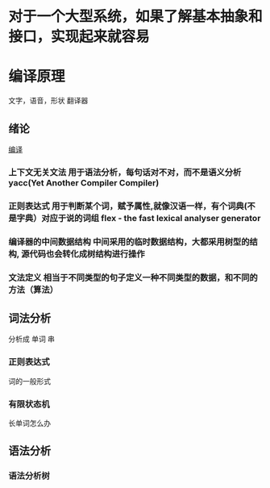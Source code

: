 * 对于一个大型系统，如果了解基本抽象和接口，实现起来就容易
* 编译原理
  文字，语音，形状 翻译器
** 绪论
  [[file:image/compile_all][编译]] 
*** 上下文无关文法 用于语法分析，每句话对不对，而不是语义分析 yacc(Yet  Another Compiler Compiler)
*** 正则表达式 用于判断某个词，赋予属性,就像汉语一样，有个词典(不是字典）对应于说的词组 flex - the fast lexical analyser generator
*** 编译器的中间数据结构 中间采用的临时数据结构，大都采用树型的结构, 源代码也会转化成树结构进行操作
*** 文法定义 相当于不同类型的句子定义一种不同类型的数据，和不同的方法（算法）
** 词法分析
   分析成 单词 串
*** 正则表达式
    词的一般形式
*** 有限状态机
长单词怎么办
** 语法分析
*** 语法分析树 

